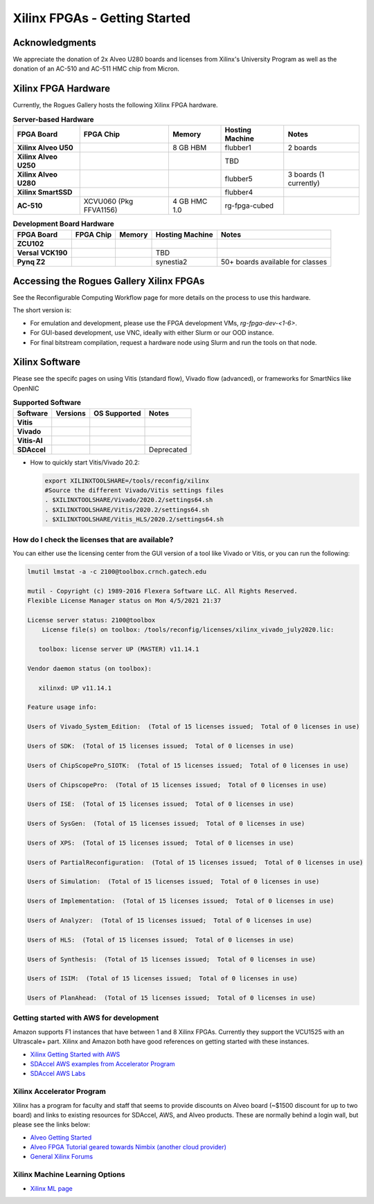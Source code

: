 Xilinx FPGAs - Getting Started
--------------------

Acknowledgments
====================
We appreciate the donation of 2x Alveo U280 boards and licenses from Xilinx's University Program as well as the donation of an AC-510 and AC-511 HMC chip from Micron.

Xilinx FPGA Hardware
====================

Currently, the Rogues Gallery hosts the following Xilinx FPGA hardware.

.. list-table:: **Server-based Hardware**
    :widths: auto
    :header-rows: 1
    :stub-columns: 1

    * - FPGA Board
      - FPGA Chip
      - Memory
      - Hosting Machine
      - Notes
    * - Xilinx Alveo U50
      - 
      - 8 GB HBM
      - flubber1
      - 2 boards
    * - Xilinx Alveo U250
      - 
      - 
      - TBD
      -
    * - Xilinx Alveo U280
      - 
      - 
      - flubber5
      - 3 boards (1 currently)
    * - Xilinx SmartSSD
      - 
      - 
      - flubber4
      -
    * - AC-510
      - XCVU060 (Pkg FFVA1156)
      - 4 GB HMC 1.0
      - rg-fpga-cubed
      -

.. list-table:: **Development Board Hardware**
    :widths: auto
    :header-rows: 1
    :stub-columns: 1

    * - FPGA Board
      - FPGA Chip
      - Memory
      - Hosting Machine
      - Notes
    * - ZCU102
      - 
      - 
      - 
      - 
    * - Versal VCK190
      - 
      - 
      - TBD
      -
    * - Pynq Z2
      - 
      - 
      - synestia2
      - 50+ boards available for classes
      

Accessing the Rogues Gallery Xilinx FPGAs
=========================================

See the Reconfigurable Computing Workflow page for more details on the process to use this hardware.

The short version is: 

* For emulation and development, please use the FPGA development VMs, `rg-fpga-dev-<1-6>`.
* For GUI-based development, use VNC, ideally with either Slurm or our OOD instance.
* For final bitstream compilation, request a hardware node using Slurm and run the tools on that node. 


Xilinx Software 
===============

Please see the specifc pages on using Vitis (standard flow), Vivado flow (advanced), or frameworks for SmartNics like OpenNIC

.. list-table:: **Supported Software**
    :widths: auto
    :header-rows: 1
    :stub-columns: 1
    
    * - Software
      - Versions
      - OS Supported
      - Notes
    * - Vitis
      - 
      -
      - 
    * - Vivado
      - 
      -
      -
    * - Vitis-AI
      -
      -
      - 
    * - SDAccel
      -
      -
      - Deprecated
      

* How to quickly start Vitis/Vivado 20.2:

  .. code-block::

     export XILINXTOOLSHARE=/tools/reconfig/xilinx
     #Source the different Vivado/Vitis settings files
     . $XILINXTOOLSHARE/Vivado/2020.2/settings64.sh
     . $XILINXTOOLSHARE/Vitis/2020.2/settings64.sh
     . $XILINXTOOLSHARE/Vitis_HLS/2020.2/settings64.sh


How do I check the licenses that are available?
~~~~~~~~~~~~~~~~~~~~~~~~~~~~~~~~~~~~~~~~~~~~~~~~
You can either use the licensing center from the GUI version of a tool like Vivado or Vitis, or you can run the following:

.. code-block::

   lmutil lmstat -a -c 2100@toolbox.crnch.gatech.edu

   mutil - Copyright (c) 1989-2016 Flexera Software LLC. All Rights Reserved.
   Flexible License Manager status on Mon 4/5/2021 21:37

   License server status: 2100@toolbox
       License file(s) on toolbox: /tools/reconfig/licenses/xilinx_vivado_july2020.lic:

      toolbox: license server UP (MASTER) v11.14.1

   Vendor daemon status (on toolbox):

      xilinxd: UP v11.14.1

   Feature usage info:

   Users of Vivado_System_Edition:  (Total of 15 licenses issued;  Total of 0 licenses in use)

   Users of SDK:  (Total of 15 licenses issued;  Total of 0 licenses in use)

   Users of ChipScopePro_SIOTK:  (Total of 15 licenses issued;  Total of 0 licenses in use)

   Users of ChipscopePro:  (Total of 15 licenses issued;  Total of 0 licenses in use)

   Users of ISE:  (Total of 15 licenses issued;  Total of 0 licenses in use)

   Users of SysGen:  (Total of 15 licenses issued;  Total of 0 licenses in use)

   Users of XPS:  (Total of 15 licenses issued;  Total of 0 licenses in use)

   Users of PartialReconfiguration:  (Total of 15 licenses issued;  Total of 0 licenses in use)

   Users of Simulation:  (Total of 15 licenses issued;  Total of 0 licenses in use)

   Users of Implementation:  (Total of 15 licenses issued;  Total of 0 licenses in use)

   Users of Analyzer:  (Total of 15 licenses issued;  Total of 0 licenses in use)

   Users of HLS:  (Total of 15 licenses issued;  Total of 0 licenses in use)

   Users of Synthesis:  (Total of 15 licenses issued;  Total of 0 licenses in use)

   Users of ISIM:  (Total of 15 licenses issued;  Total of 0 licenses in use)

   Users of PlanAhead:  (Total of 15 licenses issued;  Total of 0 licenses in use)

Getting started with AWS for development
~~~~~~~~~~~~~~~~~~~~~~~~~~~~~~~~~~~~~~~~~

Amazon supports F1 instances that have between 1 and 8 Xilinx FPGAs. Currently they support the VCU1525 with an Ultrascale+ part. Xilinx and Amazon both have good references on getting started with these instances.


* `Xilinx Getting Started with AWS <https://www.xilinx.com/products/design-tools/acceleration-zone/aws.html#gettingstarted>`_
* `SDAccel AWS examples from Accelerator Program <https://github.com/Xilinx/SDAccel_Examples/wiki/Getting-Started-on-AWS-F1-with-SDAccel-and-RTL-Kernels>`_
* `SDAccel AWS Labs <https://github.com/Xilinx/SDAccel-AWS-F1-Developer-Labs>`_

Xilinx Accelerator Program
~~~~~~~~~~~~~~~~~~~~~~~~~~~~~

Xilinx has a program for faculty and staff that seems to provide discounts on Alveo board (~$1500 discount for up to two board) and links to existing resources for SDAccel, AWS, and Alveo products. These are normally behind a login wall, but please see the links below:


* `Alveo Getting Started <https://www.xilinx.com/video/fpga/getting-started-with-alveo-u200-u250.html>`_
* `Alveo FPGA Tutorial geared towards Nimbix (another cloud provider) <https://www.nimbix.net/alveo-fpga-tutorial>`_
* `General Xilinx Forums <https://forums.xilinx.com/t5/Forums/ct-p/XlnxProd>`_ 

Xilinx Machine Learning Options
~~~~~~~~~~~~~~~~~~~~~~~~~~~~~~~~~~
* `Xilinx ML page <[Reconfig]-Xilinx-ML-Tools>`_
